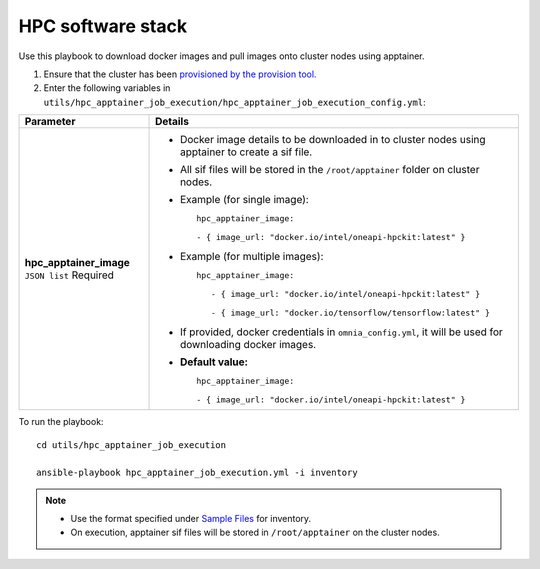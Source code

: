HPC software stack
------------------

Use this playbook to download docker images and pull images onto cluster nodes using apptainer.

1. Ensure that the cluster has been `provisioned by the provision tool. <../../InstallationGuides/InstallingProvisionTool/index.html>`_

2. Enter the following variables in ``utils/hpc_apptainer_job_execution/hpc_apptainer_job_execution_config.yml``:

+-------------------------+-----------------------------------------------------------------------------------------------------------+
| Parameter               | Details                                                                                                   |
+=========================+===========================================================================================================+
| **hpc_apptainer_image** | * Docker image details to be downloaded in to cluster nodes using apptainer to create a sif file.         |
| ``JSON list``           |                                                                                                           |
| Required                | * All sif files will be stored in the ``/root/apptainer`` folder on cluster nodes.                        |
|                         |                                                                                                           |
|                         | * Example (for single image): ::                                                                          |
|                         |                                                                                                           |
|                         | 	hpc_apptainer_image:                                                                                  |
|                         | 	                                                                                                      |
|                         | 	- { image_url: "docker.io/intel/oneapi-hpckit:latest" }                                               |
|                         |                                                                                                           |
|                         | * Example (for multiple images): ::                                                                       |
|                         |                                                                                                           |
|                         |     hpc_apptainer_image:                                                                                  |
|                         |                                                                                                           |
|                         |        - { image_url: "docker.io/intel/oneapi-hpckit:latest" }                                            |
|                         |                                                                                                           |
|                         |        - { image_url: "docker.io/tensorflow/tensorflow:latest" }                                          |
|                         |                                                                                                           |
|                         | * If provided, docker credentials in ``omnia_config.yml``, it will be used for downloading docker images. |
|                         |                                                                                                           |
|                         | * **Default value:** ::                                                                                   |
|                         |                                                                                                           |
|                         | 	    hpc_apptainer_image:                                                                              |
|                         | 	                                                                                                      |
|                         | 	    - { image_url: "docker.io/intel/oneapi-hpckit:latest" }                                           |
|                         |                                                                                                           |
+-------------------------+-----------------------------------------------------------------------------------------------------------+

To run the playbook: ::

    cd utils/hpc_apptainer_job_execution

    ansible-playbook hpc_apptainer_job_execution.yml -i inventory

.. note::
    * Use the format specified under `Sample Files <../../samplefiles.html>`_ for inventory.
    * On execution, apptainer sif files will be stored in ``/root/apptainer`` on the cluster nodes.
